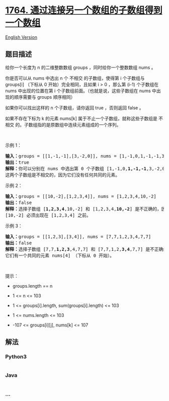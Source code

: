 * [[https://leetcode-cn.com/problems/form-array-by-concatenating-subarrays-of-another-array][1764.
通过连接另一个数组的子数组得到一个数组]]
  :PROPERTIES:
  :CUSTOM_ID: 通过连接另一个数组的子数组得到一个数组
  :END:
[[./solution/1700-1799/1764.Form Array by Concatenating Subarrays of Another Array/README_EN.org][English
Version]]

** 题目描述
   :PROPERTIES:
   :CUSTOM_ID: 题目描述
   :END:

#+begin_html
  <!-- 这里写题目描述 -->
#+end_html

#+begin_html
  <p>
#+end_html

给你一个长度为 n 的二维整数数组 groups ，同时给你一个整数数组 nums 。

#+begin_html
  </p>
#+end_html

#+begin_html
  <p>
#+end_html

你是否可以从 nums 中选出 n 个 不相交 的子数组，使得第 i 个子数组与
groups[i] （下标从 0 开始）完全相同，且如果 i >
0 ，那么第 (i-1) 个子数组在 nums 中出现的位置在第
i 个子数组前面。（也就是说，这些子数组在 nums 中出现的顺序需要与 groups
顺序相同）

#+begin_html
  </p>
#+end_html

#+begin_html
  <p>
#+end_html

如果你可以找出这样的 n 个子数组，请你返回 true ，否则返回 false 。

#+begin_html
  </p>
#+end_html

#+begin_html
  <p>
#+end_html

如果不存在下标为 k 的元素 nums[k] 属于不止一个子数组，就称这些子数组是
不相交 的。子数组指的是原数组中连续元素组成的一个序列。

#+begin_html
  </p>
#+end_html

#+begin_html
  <p>
#+end_html

 

#+begin_html
  </p>
#+end_html

#+begin_html
  <p>
#+end_html

示例 1：

#+begin_html
  </p>
#+end_html

#+begin_html
  <pre>
  <b>输入：</b>groups = [[1,-1,-1],[3,-2,0]], nums = [1,-1,0,1,-1,-1,3,-2,0]
  <b>输出：</b>true
  <b>解释：</b>你可以分别在 nums 中选出第 0 个子数组 [1,-1,0,<strong>1,</strong><strong>-1,</strong><strong>-1</strong>,3,-2,0] 和第 1 个子数组 [1,-1,0,1,-1,-1,<strong>3,</strong><strong>-2,0</strong>] 。
  这两个子数组是不相交的，因为它们没有任何共同的元素。
  </pre>
#+end_html

#+begin_html
  <p>
#+end_html

示例 2：

#+begin_html
  </p>
#+end_html

#+begin_html
  <pre>
  <b>输入：</b>groups = [[10,-2],[1,2,3,4]], nums = [1,2,3,4,10,-2]
  <b>输出：</b>false
  <strong>解释：</strong>选择子数组 [<strong>1,2,3,4</strong>,10,-2] 和 [1,2,3,4,<strong>10,-2</strong>] 是不正确的，因为它们出现的顺序与 groups 中顺序不同。
  [10,-2] 必须出现在 [1,2,3,4] 之前。
  </pre>
#+end_html

#+begin_html
  <p>
#+end_html

示例 3：

#+begin_html
  </p>
#+end_html

#+begin_html
  <pre>
  <b>输入：</b>groups = [[1,2,3],[3,4]], nums = [7,7,1,2,3,4,7,7]
  <b>输出：</b>false
  <strong>解释：</strong>选择子数组 [7,7,<strong>1,2,3</strong>,4,7,7] 和 [7,7,1,2,<strong>3,4</strong>,7,7] 是不正确的，因为它们不是不相交子数组。
  它们有一个共同的元素 nums[4] （下标从 0 开始）。
  </pre>
#+end_html

#+begin_html
  <p>
#+end_html

 

#+begin_html
  </p>
#+end_html

#+begin_html
  <p>
#+end_html

提示：

#+begin_html
  </p>
#+end_html

#+begin_html
  <ul>
#+end_html

#+begin_html
  <li>
#+end_html

groups.length == n

#+begin_html
  </li>
#+end_html

#+begin_html
  <li>
#+end_html

1 <= n <= 103

#+begin_html
  </li>
#+end_html

#+begin_html
  <li>
#+end_html

1 <= groups[i].length, sum(groups[i].length) <= 103

#+begin_html
  </li>
#+end_html

#+begin_html
  <li>
#+end_html

1 <= nums.length <= 103

#+begin_html
  </li>
#+end_html

#+begin_html
  <li>
#+end_html

-107 <= groups[i][j], nums[k] <= 107

#+begin_html
  </li>
#+end_html

#+begin_html
  </ul>
#+end_html

** 解法
   :PROPERTIES:
   :CUSTOM_ID: 解法
   :END:

#+begin_html
  <!-- 这里可写通用的实现逻辑 -->
#+end_html

#+begin_html
  <!-- tabs:start -->
#+end_html

*** *Python3*
    :PROPERTIES:
    :CUSTOM_ID: python3
    :END:

#+begin_html
  <!-- 这里可写当前语言的特殊实现逻辑 -->
#+end_html

#+begin_src python
#+end_src

*** *Java*
    :PROPERTIES:
    :CUSTOM_ID: java
    :END:

#+begin_html
  <!-- 这里可写当前语言的特殊实现逻辑 -->
#+end_html

#+begin_src java
#+end_src

*** *...*
    :PROPERTIES:
    :CUSTOM_ID: section
    :END:
#+begin_example
#+end_example

#+begin_html
  <!-- tabs:end -->
#+end_html
